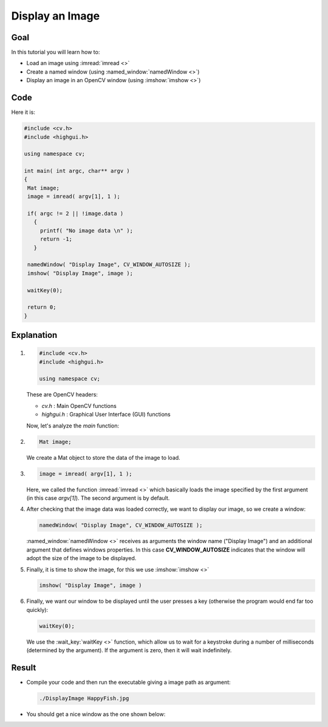 .. _Display_Image:

Display an Image
*****************

Goal
=====

In this tutorial you will learn how to:

* Load an image using :imread:`imread <>`
* Create a named window (using :named_window:`namedWindow <>`)
* Display an image in an OpenCV window (using :imshow:`imshow <>`)

Code
=====

Here it is:

.. code-block:: cpp

   #include <cv.h>
   #include <highgui.h>

   using namespace cv;

   int main( int argc, char** argv )
   {
    Mat image;
    image = imread( argv[1], 1 );

    if( argc != 2 || !image.data )
      { 
        printf( "No image data \n" );
        return -1; 
      }

    namedWindow( "Display Image", CV_WINDOW_AUTOSIZE );
    imshow( "Display Image", image );

    waitKey(0);

    return 0;
   }


Explanation
============

#. .. code-block:: cpp

      #include <cv.h>
      #include <highgui.h>
   
      using namespace cv;

   These are OpenCV headers:

   * *cv.h* : Main OpenCV functions
   * *highgui.h* : Graphical User Interface (GUI) functions

   Now, let's analyze the *main* function:

#. .. code-block:: cpp 

      Mat image;
   
   We create a Mat object to store the data of the image to load.

#. .. code-block:: cpp
    
      image = imread( argv[1], 1 );

   Here, we called the function :imread:`imread <>` which basically loads the image specified by the first argument (in this case *argv[1]*). The second argument is by default.

#. After checking that the image data was loaded correctly, we want to display our image, so we create a window:

   .. code-block:: cpp

      namedWindow( "Display Image", CV_WINDOW_AUTOSIZE );


   :named_window:`namedWindow <>` receives as arguments the window name ("Display Image") and an additional argument that defines windows properties. In this case **CV_WINDOW_AUTOSIZE** indicates that the window will adopt the size of the image to be displayed.

#. Finally, it is time to show the image, for this we use :imshow:`imshow <>` 

   .. code-block:: cpp
  
      imshow( "Display Image", image )

#. Finally, we want our window to be displayed until the user presses a key (otherwise the program would end far too quickly):

   .. code-block:: cpp
 
      waitKey(0);

   We use the :wait_key:`waitKey <>` function, which allow us to wait for a keystroke during a number of milliseconds (determined by the argument). If the argument is zero, then it will wait indefinitely.

Result
=======

* Compile your code and then run the executable giving a image path as argument:

  .. code-block:: bash
 
     ./DisplayImage HappyFish.jpg

* You should get a nice window as the one shown below:

  .. image:: images/Display_Image_Tutorial_Result.png
     :alt: Display Image Tutorial - Final Result
     :align: center 
